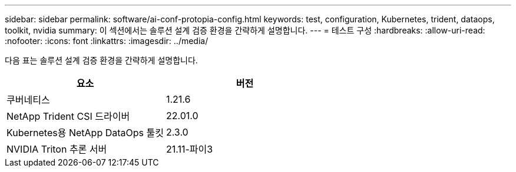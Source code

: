 ---
sidebar: sidebar 
permalink: software/ai-conf-protopia-config.html 
keywords: test, configuration, Kubernetes, trident, dataops, toolkit, nvidia 
summary: 이 섹션에서는 솔루션 설계 검증 환경을 간략하게 설명합니다. 
---
= 테스트 구성
:hardbreaks:
:allow-uri-read: 
:nofooter: 
:icons: font
:linkattrs: 
:imagesdir: ../media/


[role="lead"]
다음 표는 솔루션 설계 검증 환경을 간략하게 설명합니다.

|===
| 요소 | 버전 


| 쿠버네티스 | 1.21.6 


| NetApp Trident CSI 드라이버 | 22.01.0 


| Kubernetes용 NetApp DataOps 툴킷 | 2.3.0 


| NVIDIA Triton 추론 서버 | 21.11-파이3 
|===